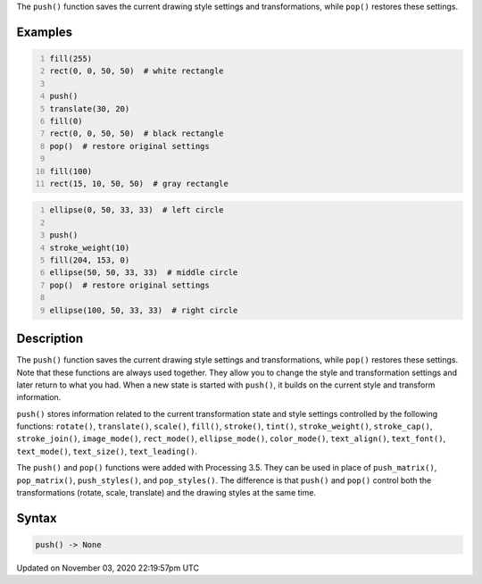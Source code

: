 .. title: push()
.. slug: sketch_push
.. date: 2020-11-03 22:19:57 UTC+00:00
.. tags:
.. category:
.. link:
.. description: py5 push() documentation
.. type: text

The ``push()`` function saves the current drawing style settings and transformations, while ``pop()`` restores these settings.

Examples
========

.. raw:: html

    <div class="example-table">

.. raw:: html

    <div class="example-row"><div class="example-cell-image">

.. image:: /images/reference/Sketch_push_0.png
    :alt: example picture for push()

.. raw:: html

    </div><div class="example-cell-code">

.. code:: python
    :number-lines:

    fill(255)
    rect(0, 0, 50, 50)  # white rectangle

    push()
    translate(30, 20)
    fill(0)
    rect(0, 0, 50, 50)  # black rectangle
    pop()  # restore original settings

    fill(100)
    rect(15, 10, 50, 50)  # gray rectangle

.. raw:: html

    </div></div>

.. raw:: html

    <div class="example-row"><div class="example-cell-image">

.. image:: /images/reference/Sketch_push_1.png
    :alt: example picture for push()

.. raw:: html

    </div><div class="example-cell-code">

.. code:: python
    :number-lines:

    ellipse(0, 50, 33, 33)  # left circle

    push()
    stroke_weight(10)
    fill(204, 153, 0)
    ellipse(50, 50, 33, 33)  # middle circle
    pop()  # restore original settings

    ellipse(100, 50, 33, 33)  # right circle

.. raw:: html

    </div></div>

.. raw:: html

    </div>

Description
===========

The ``push()`` function saves the current drawing style settings and transformations, while ``pop()`` restores these settings. Note that these functions are always used together. They allow you to change the style and transformation settings and later return to what you had. When a new state is started with ``push()``, it builds on the current style and transform information.

``push()`` stores information related to the current transformation state and style settings controlled by the following functions: ``rotate()``, ``translate()``, ``scale()``, ``fill()``, ``stroke()``, ``tint()``, ``stroke_weight()``, ``stroke_cap()``, ``stroke_join()``, ``image_mode()``, ``rect_mode()``, ``ellipse_mode()``, ``color_mode()``, ``text_align()``, ``text_font()``, ``text_mode()``, ``text_size()``, ``text_leading()``.

The ``push()`` and ``pop()`` functions were added with Processing 3.5. They can be used in place of ``push_matrix()``, ``pop_matrix()``, ``push_styles()``, and ``pop_styles()``. The difference is that ``push()`` and ``pop()`` control both the transformations (rotate, scale, translate) and the drawing styles at the same time.

Syntax
======

.. code:: python

    push() -> None

Updated on November 03, 2020 22:19:57pm UTC

